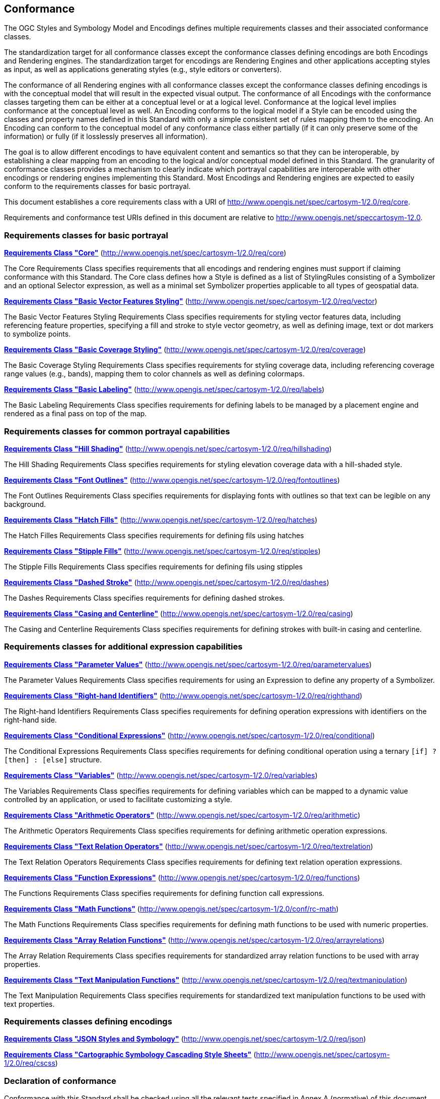 == Conformance

The OGC Styles and Symbology Model and Encodings defines multiple requirements classes and their associated conformance classes.

The standardization target for all conformance classes except the conformance classes defining encodings are both Encodings and Rendering engines.
The standardization target for encodings are Rendering Engines and other applications accepting styles as input, as well as applications generating styles (e.g., style editors or converters).

The conformance of all Rendering engines with all conformance classes except the conformance classes defining encodings is with the conceptual model that will result in the expected visual output.
The conformance of all Encodings with the conformance classes targeting them can be either at a conceptual level or at a logical level.
Conformance at the logical level implies conformance at the conceptual level as well.
An Encoding conforms to the logical model if a Style can be encoded using the classes and property names defined in this Standard with only a simple consistent set of rules mapping them to the encoding.
An Encoding can conform to the conceptual model of any conformance class either partially (if it can only preserve some of the information) or fully (if it losslessly preserves all information).

The goal is to allow different encodings to have equivalent content and semantics so that they can be interoperable, by establishing a clear mapping from an encoding
to the logical and/or conceptual model defined in this Standard. The granularity of conformance classes provides a mechanism to clearly indicate which portrayal capabilities
are interoperable with other encodings or rendering engines implementing this Standard.
Most Encodings and Rendering engines are expected to easily conform to the requirements classes for basic portrayal.

This document establishes a core requirements class with a URI of http://www.opengis.net/spec/cartosym-1/2.0/req/core.

Requirements and conformance test URIs defined in this document are relative to http://www.opengis.net/speccartosym-12.0.

=== Requirements classes for basic portrayal

*<<rc-core,Requirements Class "Core">>* (http://www.opengis.net/spec/cartosym-1/2.0/req/core)

The Core Requirements Class specifies requirements that all encodings and rendering engines must support if claiming conformance with this Standard.
The Core class defines how a Style is defined as a list of StylingRules consisting of a Symbolizer and an optional Selector expression,
as well as a minimal set Symbolizer properties applicable to all types of geospatial data.

*<<rc-vector,Requirements Class "Basic Vector Features Styling">>* (http://www.opengis.net/spec/cartosym-1/2.0/req/vector)

The Basic Vector Features Styling Requirements Class specifies requirements for styling vector features data, including referencing feature properties,
specifying a fill and stroke to style vector geometry, as well as defining image, text or dot markers to symbolize points.

*<<rc-coverage,Requirements Class "Basic Coverage Styling">>* (http://www.opengis.net/spec/cartosym-1/2.0/req/coverage)

The Basic Coverage Styling Requirements Class specifies requirements for styling coverage data, including referencing coverage range values (e.g., bands),
mapping them to color channels as well as defining colormaps.

*<<rc-labels,Requirements Class "Basic Labeling">>* (http://www.opengis.net/spec/cartosym-1/2.0/req/labels)

The Basic Labeling Requirements Class specifies requirements for defining labels to be managed by a placement engine and rendered as a final pass on top of the map.

=== Requirements classes for common portrayal capabilities

*<<rc-hillshading,Requirements Class "Hill Shading">>* (http://www.opengis.net/spec/cartosym-1/2.0/req/hillshading)

The Hill Shading Requirements Class specifies requirements for styling elevation coverage data with a hill-shaded style.

*<<rc-font-outlines,Requirements Class "Font Outlines">>* (http://www.opengis.net/spec/cartosym-1/2.0/req/fontoutlines)

The Font Outlines Requirements Class specifies requirements for displaying fonts with outlines so that text can be legible on any background.

*<<rc-hatches,Requirements Class "Hatch Fills">>* (http://www.opengis.net/spec/cartosym-1/2.0/req/hatches)

The Hatch Filles Requirements Class specifies requirements for defining fils using hatches

*<<rc-stipples,Requirements Class "Stipple Fills">>* (http://www.opengis.net/spec/cartosym-1/2.0/req/stipples)

The Stipple Fills Requirements Class specifies requirements for defining fils using stipples

*<<rc-dashes,Requirements Class "Dashed Stroke">>* (http://www.opengis.net/spec/cartosym-1/2.0/req/dashes)

The Dashes Requirements Class specifies requirements for defining dashed strokes.

*<<rc-casing,Requirements Class "Casing and Centerline">>* (http://www.opengis.net/spec/cartosym-1/2.0/req/casing)

The Casing and Centerline Requirements Class specifies requirements for defining strokes with built-in casing and centerline.

////
TODO: Clarify how this differs to using a Stroke with a casing on the Shape, and whether this should also be supported for vector geometry?
////

=== Requirements classes for additional expression capabilities

*<<rc-parameter-values,Requirements Class "Parameter Values">>* (http://www.opengis.net/spec/cartosym-1/2.0/req/parametervalues)

The Parameter Values Requirements Class specifies requirements for using an Expression to define any property of a Symbolizer.

*<<rc-righthand,Requirements Class "Right-hand Identifiers">>* (http://www.opengis.net/spec/cartosym-1/2.0/req/righthand)

The Right-hand Identifiers Requirements Class specifies requirements for defining operation expressions with identifiers on the right-hand side.

*<<rc-conditional,Requirements Class "Conditional Expressions">>* (http://www.opengis.net/spec/cartosym-1/2.0/req/conditional)

The Conditional Expressions Requirements Class specifies requirements for defining conditional operation using a ternary `[if] ? [then] : [else]` structure.

*<<rc-variables,Requirements Class "Variables">>* (http://www.opengis.net/spec/cartosym-1/2.0/req/variables)

The Variables Requirements Class specifies requirements for defining variables which can be mapped to a dynamic value controlled by an application, or used to facilitate customizing a style.

*<<rc-arithmetic,Requirements Class "Arithmetic Operators">>* (http://www.opengis.net/spec/cartosym-1/2.0/req/arithmetic)

The Arithmetic Operators Requirements Class specifies requirements for defining arithmetic operation expressions.

*<<rc-text-relation,Requirements Class "Text Relation Operators">>* (http://www.opengis.net/spec/cartosym-1/2.0/req/textrelation)

The Text Relation Operators Requirements Class specifies requirements for defining text relation operation expressions.

*<<rc-functions,Requirements Class "Function Expressions">>* (http://www.opengis.net/spec/cartosym-1/2.0/req/functions)

The Functions Requirements Class specifies requirements for defining function call expressions.

**<<rc-math,Requirements Class "Math Functions">>** (http://www.opengis.net/spec/cartosym-1/2.0/conf/rc-math)

The Math Functions Requirements Class specifies requirements for defining math functions to be used with numeric properties.

*<<rc-array-relations,Requirements Class "Array Relation Functions">>* (http://www.opengis.net/spec/cartosym-1/2.0/req/arrayrelations)

The Array Relation Requirements Class specifies requirements for standardized array relation functions to be used with array properties.

*<<rc-text-manipulation,Requirements Class "Text Manipulation Functions">>* (http://www.opengis.net/spec/cartosym-1/2.0/req/textmanipulation)

The Text Manipulation Requirements Class specifies requirements for standardized text manipulation functions to be used with text properties.

=== Requirements classes defining encodings

*<<rc-json,Requirements Class "JSON Styles and Symbology">>* (http://www.opengis.net/spec/cartosym-1/2.0/req/json)

*<<rc-cscss,Requirements Class "Cartographic Symbology Cascading Style Sheets">>* (http://www.opengis.net/spec/cartosym-1/2.0/req/cscss)

=== Declaration of conformance

Conformance with this Standard shall be checked using all the relevant tests specified in Annex A (normative) of this document conformance to the respective conformance class is declared using the URIs listed
in <<table_conformance_urls>>. A rendering engine accessible as an Web API can declare conformance to this Standard in its Conformance Declaration response.

The framework, concepts, and methodology for testing, and the criteria to be achieved to claim conformance are specified in the
OGC Compliance Testing Policies and Procedures (https://docs.ogc.org/pol/08-134r11.html[OGC 08-134r11]) and the https://www.ogc.org/compliance[OGC Compliance Testing website].

All requirements-classes and conformance-classes described in this document are owned by the standard(s) identified.

Full conformance at the conceptual level but not at the logical level, which can losslessly preserve all information of the conceptual model defined in a particular requirements class
but necessitates defining a custom mapping and cannot be automated from a simple consistent set of encoding rules, is declared by appending `-concept` to the conformance URI.

Partial conformance at the conceptual level which can preserve some but not all information of the conceptual model defined in a particular requirements class
is declared by appending `-partial-concept` to the conformance URI.

[#table_conformance_urls,reftext='{table-caption} {counter:table-num}']
.Conformance class URIs
[cols="30,70",options="header"]
|===
| Conformance class                                               |URI
|<<rc-core,Core>>                                                 |http://www.opengis.net/spec/cartosym-1/2.0/conf/core
|<<rc-vector,Basic Vector Features Styling>>                      |http://www.opengis.net/spec/cartosym-1/2.0/conf/vector
|<<rc-coverage,Basic Coverage Styling>>                           |http://www.opengis.net/spec/cartosym-1/2.0/conf/coverage
|<<rc-hillshading,Hill Shading>>                                  |http://www.opengis.net/spec/cartosym-1/2.0/conf/hillshading
|<<rc-labels,Basic Labeling>>                                     |http://www.opengis.net/spec/cartosym-1/2.0/conf/labels
|<<rc-font-outlines,Font Outlines>>                                |http://www.opengis.net/spec/cartosym-1/2.0/conf/fontoutlines
|<<rc-dashes,Dashed Strokes>>                                     |http://www.opengis.net/spec/cartosym-1/2.0/conf/dashes
|<<rc-casing,Casing and Centerline>>                              |http://www.opengis.net/spec/cartosym-1/2.0/conf/casing
|<<rc-hatches,Hatch Fills>>                                       |http://www.opengis.net/spec/cartosym-1/2.0/conf/hatches
|<<rc-stipples, Stipple Fills>>                                   |http://www.opengis.net/spec/cartosym-1/2.0/conf/stipples
|<<rc-parameter-values,Parameter Values>>                          |http://www.opengis.net/spec/cartosym-1/2.0/conf/parametervalues
|<<rc-righthand,Any right-hand operands>>                         |http://www.opengis.net/spec/cartosym-1/2.0/conf/righthand
|<<rc-conditional,Conditional Expressions>>                       |http://www.opengis.net/spec/cartosym-1/2.0/conf/conditional
|<<rc-variables,Variables>>                                       |http://www.opengis.net/spec/cartosym-1/2.0/conf/variables
|<<rc-arithmetic,Arithmetic Operators>>                           |http://www.opengis.net/spec/cartosym-1/2.0/conf/arithmetic
|<<rc-text-relation,Text Relation Operators>>                      |http://www.opengis.net/spec/cartosym-1/2.0/conf/textrelation
|<<rc-functions,Function Expressions>>                            |http://www.opengis.net/spec/cartosym-1/2.0/conf/functions
|<<rc-math,Math Functions>>                                       |http://www.opengis.net/spec/cartosym-1/2.0/conf/math
|<<rc-array-relations,Array Relation Functions>>                   |http://www.opengis.net/spec/cartosym-1/2.0/conf/arrayrelations
|<<rc-text-manipulation,Text Manipulation Functions>>              |http://www.opengis.net/spec/cartosym-1/2.0/conf/textmanipulation
|<<rc-json,JSON Styles and Symbology>>                            |http://www.opengis.net/spec/cartosym-1/2.0/conf/json
|<<rc-cscss,Cartographic Symbology Cascading Style Sheets>>       |http://www.opengis.net/spec/cartosym-1/2.0/conf/cscss
|===
